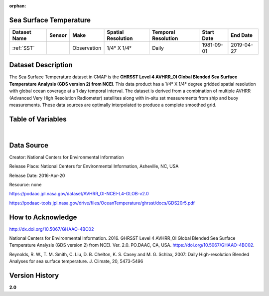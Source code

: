 :orphan:

.. _SST:




Sea Surface Temperature
***********************

.. |globe| image:: /_static/catalog_thumbnails/globe.png
   :scale: 10%
   :align: middle
.. |sat| image:: /_static/catalog_thumbnails/satellite.png
   :scale: 10%
   :align: middle

.. _Here: https://podaac.jpl.nasa.gov/dataset/AVHRR_OI-NCEI-L4-GLOB-v2.0

+-------------------------------+----------+-------------+------------------------+-------------------+---------------------+---------------------+
| Dataset Name                  | Sensor   |  Make       |  Spatial Resolution    |Temporal Resolution|  Start Date         |  End Date           |
+===============================+==========+=============+========================+===================+=====================+=====================+
| :ref:`SST`                    | |sat|    | Observation |     1/4° X 1/4°        |         Daily     |  1981-09-01         | 2019-04-27          |
+-------------------------------+----------+-------------+------------------------+-------------------+---------------------+---------------------+

Dataset Description
*******************

The Sea Surface Temperature dataset in CMAP is the **GHRSST Level 4 AVHRR_OI Global Blended Sea Surface Temperature Analysis (GDS version 2) from NCEI**.
This data product has a 1/4° X 1/4° degree gridded spatial resolution with global ocean coverage at a 1 day temporal interval.
The dataset is derived from a combination of multiple AVHRR (Advanced Very High Resolution Radiometer) satellites along with in-situ sst measurements from ship and buoy measurements. These data sources are optimally interpolated to produce a complete smoothed grid.





Table of Variables
******************

.. raw:: html

    <iframe src="../../_static/var_tables/Near-Real-Time%20SST%20AVHRR_OI/Near-Real-Time%20SST%20AVHRR_OI.html"  frameborder = 0 height = '100px' width="100%">></iframe>


|

Data Source
***********

Creator:	National Centers for Environmental Information

Release Place:	National Centers for Environmental Information, Asheville, NC, USA

Release Date:	2016-Apr-20

Resource:	none

https://podaac.jpl.nasa.gov/dataset/AVHRR_OI-NCEI-L4-GLOB-v2.0

https://podaac-tools.jpl.nasa.gov/drive/files/OceanTemperature/ghrsst/docs/GDS20r5.pdf

How to Acknowledge
******************

http://dx.doi.org/10.5067/GHAAO-4BC02

National Centers for Environmental Information. 2016. GHRSST Level 4 AVHRR_OI Global Blended Sea Surface Temperature Analysis (GDS version 2) from NCEI. Ver. 2.0. PO.DAAC, CA, USA.  https://doi.org/10.5067/GHAAO-4BC02.

Reynolds, R. W., T. M. Smith, C. Liu, D. B. Chelton, K. S. Casey and M. G. Schlax, 2007: Daily High-resolution Blended Analyses for sea surface temperature. J. Climate, 20, 5473-5496

Version History
***************

**2.0**
